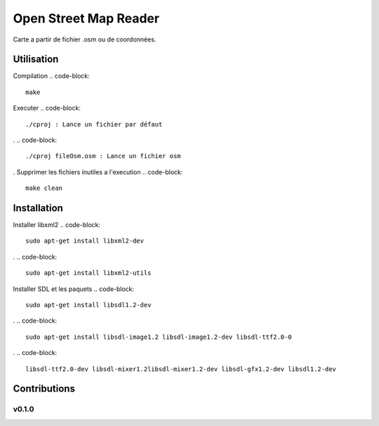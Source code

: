 ========
Open Street Map Reader
========
.. image:: https://github.com/AmadouSY/OSM/blob/master/export_render/rendu-13-03-2016-14_22_42.bmp

Carte a partir de fichier .osm ou de coordonnées.

Utilisation 
-------

Compilation
.. code-block::
	make

Executer
.. code-block::
	./cproj : Lance un fichier par défaut
.
.. code-block::
	./cproj fileOsm.osm : Lance un fichier osm
.
Supprimer les fichiers inutiles a l'execution
.. code-block::
	make clean

Installation
-------

Installer libxml2
.. code-block::
	sudo apt-get install libxml2-dev
.
.. code-block::
	sudo apt-get install libxml2-utils

Installer SDL et les paquets
.. code-block::
	sudo apt-get install libsdl1.2-dev
.
.. code-block::
	sudo apt-get install libsdl-image1.2 libsdl-image1.2-dev libsdl-ttf2.0-0 

.
.. code-block::
	libsdl-ttf2.0-dev libsdl-mixer1.2libsdl-mixer1.2-dev libsdl-gfx1.2-dev libsdl1.2-dev


Contributions
-------------

v0.1.0
~~~~~~
